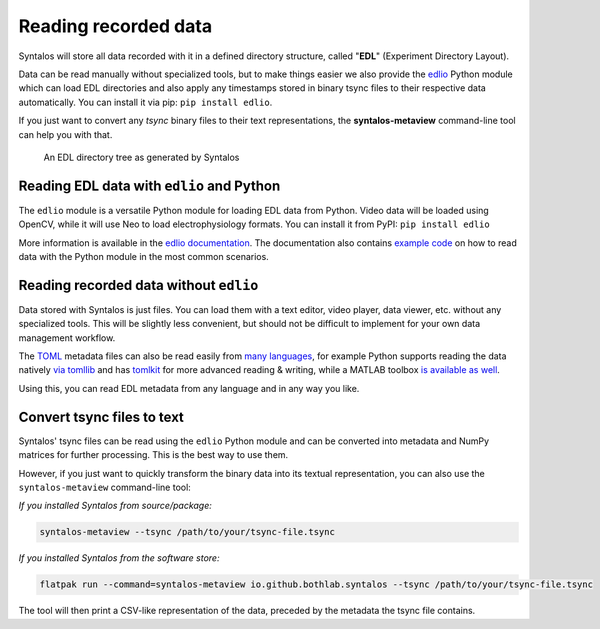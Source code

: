 Reading recorded data
#####################

Syntalos will store all data recorded with it in a defined directory structure, called "**EDL**" (Experiment Directory Layout).

Data can be read manually without specialized tools, but to make things easier we also provide the
`edlio <https://github.com/bothlab/edlio>`_ Python module which can load EDL directories and also apply any timestamps
stored in binary tsync files to their respective data automatically. You can install it via pip: ``pip install edlio``.

If you just want to convert any *tsync* binary files to their text representations, the **syntalos-metaview** command-line
tool can help you with that.

.. figure:: /graphics/edl-files-tree.avif
  :width: 280

  An EDL directory tree as generated by Syntalos

Reading EDL data with ``edlio`` and Python
==========================================

The ``edlio`` module is a versatile Python module for loading EDL data from Python.
Video data will be loaded using OpenCV, while it will use Neo to load electrophysiology formats.
You can install it from PyPI: ``pip install edlio``

More information is available in the `edlio documentation <https://edl.readthedocs.io>`_.
The documentation also contains `example code <https://edl.readthedocs.io/en/latest/examples.html>`_ on
how to read data with the Python module in the most common scenarios.


Reading recorded data without ``edlio``
=======================================

Data stored with Syntalos is just files. You can load them with a text editor, video player, data viewer, etc.
without any specialized tools. This will be slightly less convenient, but should not be difficult to implement
for your own data management workflow.

The `TOML <https://en.wikipedia.org/wiki/TOML>`_ metadata files can also be read easily from
`many languages <https://github.com/toml-lang/toml/wiki>`_, for example Python supports reading the
data natively `via tomllib <https://docs.python.org/3/library/tomllib.html>`_ and has
`tomlkit <https://github.com/sdispater/tomlkit>`_ for more advanced reading & writing,
while a MATLAB toolbox `is available as well <https://github.com/g-s-k/matlab-toml>`_.

Using this, you can read EDL metadata from any language and in any way you like.


Convert tsync files to text
===========================

Syntalos' tsync files can be read using the ``edlio`` Python module and can be converted into metadata and
NumPy matrices for further processing.
This is the best way to use them.

However, if you just want to quickly transform the binary data into its textual representation,
you can also use the ``syntalos-metaview`` command-line tool:

*If you installed Syntalos from source/package:*

.. code-block:: console

    syntalos-metaview --tsync /path/to/your/tsync-file.tsync

*If you installed Syntalos from the software store:*

.. code-block:: console

    flatpak run --command=syntalos-metaview io.github.bothlab.syntalos --tsync /path/to/your/tsync-file.tsync

The tool will then print a CSV-like representation of the data, preceded by the metadata the tsync file contains.
